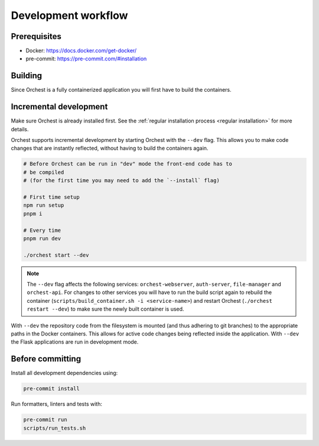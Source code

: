 .. _development workflow:

Development workflow
====================

Prerequisites
-------------

* Docker: https://docs.docker.com/get-docker/
* pre-commit: https://pre-commit.com/#installation

Building
--------
Since Orchest is a fully containerized application you will first have to build the containers.

.. code-block:: bash
   # Ensure you've installed orchest
   ./orchest install

   # It is also possible to specify certain flags, running it without
   # any will build all containers in parallel. Due to Docker's
   # layering system this should be rather quick.
   scripts/build_container.sh

Incremental development
-----------------------
Make sure Orchest is already installed first. See the :ref:`regular installation process <regular installation>` for more details.

Orchest supports incremental development by starting Orchest with the ``--dev`` flag. This allows you to
make code changes that are instantly reflected, without having to build the containers again.

.. code-block:: bash

   # Before Orchest can be run in "dev" mode the front-end code has to
   # be compiled
   # (for the first time you may need to add the `--install` flag)
   
   # First time setup
   npm run setup
   pnpm i

   # Every time
   pnpm run dev

   ./orchest start --dev

.. note::
   The ``--dev`` flag affects the following services: ``orchest-webserver``, ``auth-server``,
   ``file-manager`` and ``orchest-api``. For changes to other services you will have to run the
   build script again to rebuild the container (``scripts/build_container.sh -i <service-name>``)
   and restart Orchest (``./orchest restart --dev``) to make sure the newly built container is
   used.

With ``--dev`` the repository code from the filesystem is mounted (and thus adhering to git
branches) to the appropriate paths in the Docker containers. This allows for active code changes
being reflected inside the application. With ``--dev`` the Flask applications are run in
development mode.


.. _before committing:

Before committing
-----------------

Install all development dependencies using:

.. code-block:: bash

   pre-commit install

Run formatters, linters and tests with:

.. code-block:: bash

    pre-commit run
    scripts/run_tests.sh
